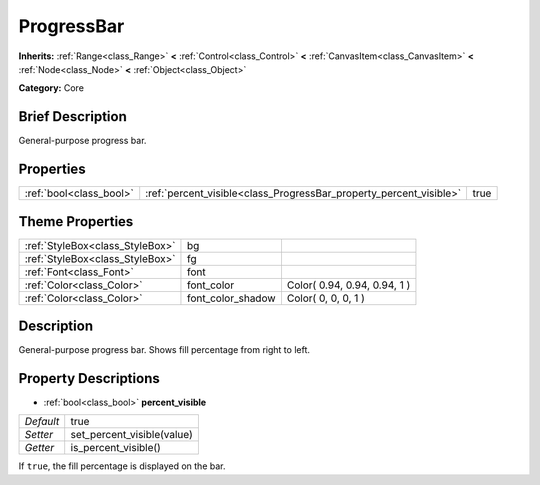 .. Generated automatically by doc/tools/makerst.py in Godot's source tree.
.. DO NOT EDIT THIS FILE, but the ProgressBar.xml source instead.
.. The source is found in doc/classes or modules/<name>/doc_classes.

.. _class_ProgressBar:

ProgressBar
===========

**Inherits:** :ref:`Range<class_Range>` **<** :ref:`Control<class_Control>` **<** :ref:`CanvasItem<class_CanvasItem>` **<** :ref:`Node<class_Node>` **<** :ref:`Object<class_Object>`

**Category:** Core

Brief Description
-----------------

General-purpose progress bar.

Properties
----------

+-------------------------+--------------------------------------------------------------------+------+
| :ref:`bool<class_bool>` | :ref:`percent_visible<class_ProgressBar_property_percent_visible>` | true |
+-------------------------+--------------------------------------------------------------------+------+

Theme Properties
----------------

+---------------------------------+-------------------+------------------------------+
| :ref:`StyleBox<class_StyleBox>` | bg                |                              |
+---------------------------------+-------------------+------------------------------+
| :ref:`StyleBox<class_StyleBox>` | fg                |                              |
+---------------------------------+-------------------+------------------------------+
| :ref:`Font<class_Font>`         | font              |                              |
+---------------------------------+-------------------+------------------------------+
| :ref:`Color<class_Color>`       | font_color        | Color( 0.94, 0.94, 0.94, 1 ) |
+---------------------------------+-------------------+------------------------------+
| :ref:`Color<class_Color>`       | font_color_shadow | Color( 0, 0, 0, 1 )          |
+---------------------------------+-------------------+------------------------------+

Description
-----------

General-purpose progress bar. Shows fill percentage from right to left.

Property Descriptions
---------------------

.. _class_ProgressBar_property_percent_visible:

- :ref:`bool<class_bool>` **percent_visible**

+-----------+----------------------------+
| *Default* | true                       |
+-----------+----------------------------+
| *Setter*  | set_percent_visible(value) |
+-----------+----------------------------+
| *Getter*  | is_percent_visible()       |
+-----------+----------------------------+

If ``true``, the fill percentage is displayed on the bar.

